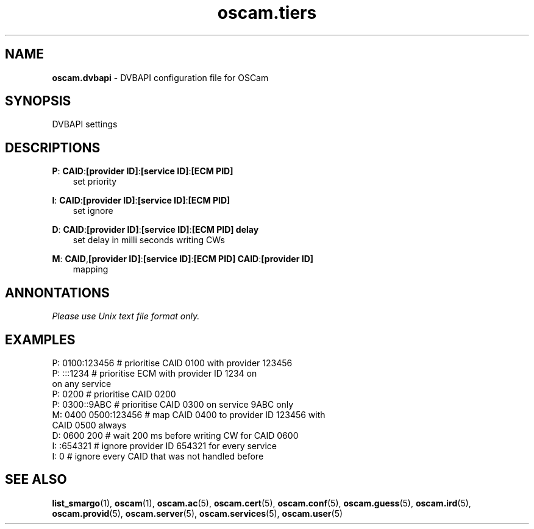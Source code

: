 .TH oscam.tiers 5
.SH NAME
\fBoscam.dvbapi\fR - DVBAPI configuration file for OSCam
.SH SYNOPSIS
DVBAPI settings
.SH DESCRIPTIONS
.PP
\fBP\fP: \fBCAID\fP:\fB[provider ID]\fP:\fB[service ID]\fP:\fB[ECM PID]\fP
.RS 3n
 set priority
.RE
.PP
\fBI\fP: \fBCAID\fP:\fB[provider ID]\fP:\fB[service ID]\fP:\fB[ECM PID]\fP
.RS 3n
 set ignore
.RE
.PP
\fBD\fP: \fBCAID\fP:\fB[provider ID]\fP:\fB[service ID]\fP:\fB[ECM PID]\fP \fBdelay\fP
.RS 3n
 set delay in milli seconds writing CWs
.RE
.PP
\fBM\fP: \fBCAID\fP,\fB[provider ID]\fP:\fB[service ID]\fP:\fB[ECM PID]\fP \fBCAID\fP:\fB[provider ID]\fP
.RS 3n
 mapping
.RE
.RE
.SH ANNONTATIONS
\fIPlease use Unix text file format only.\fR
.SH EXAMPLES
 P: 0100:123456       # prioritise CAID 0100 with provider 123456
 P: :::1234           # prioritise ECM with provider ID 1234 on 
                        on any service
 P: 0200              # prioritise CAID 0200
 P: 0300::9ABC        # prioritise CAID 0300 on service 9ABC only
 M: 0400 0500:123456  # map CAID 0400 to provider ID 123456 with 
                        CAID 0500 always
 D: 0600 200          # wait 200 ms before writing CW for CAID 0600
 I: :654321           # ignore provider ID 654321 for every service
 I: 0                 # ignore every CAID that was not handled before
.SH "SEE ALSO"
\fBlist_smargo\fR(1), \fBoscam\fR(1), \fBoscam.ac\fR(5), \fBoscam.cert\fR(5), \fBoscam.conf\fR(5), \fBoscam.guess\fR(5), \fBoscam.ird\fR(5), \fBoscam.provid\fR(5), \fBoscam.server\fR(5), \fBoscam.services\fR(5), \fBoscam.user\fR(5)
